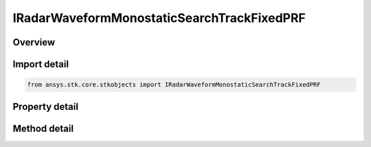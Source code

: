 IRadarWaveformMonostaticSearchTrackFixedPRF
===========================================

.. py:class:: ansys.stk.core.stkobjects.IRadarWaveformMonostaticSearchTrackFixedPRF

   object
   
   Interface which is implemented by a search/track waveform.

.. py:currentmodule:: IRadarWaveformMonostaticSearchTrackFixedPRF

Overview
--------

.. tab-set::

    .. tab-item:: Methods
        
        .. list-table::
            :header-rows: 0
            :widths: auto

            * - :py:attr:`~ansys.stk.core.stkobjects.IRadarWaveformMonostaticSearchTrackFixedPRF.set_probability_of_detection`
              - Set the probability of detection algorithm by name.

    .. tab-item:: Properties
        
        .. list-table::
            :header-rows: 0
            :widths: auto

            * - :py:attr:`~ansys.stk.core.stkobjects.IRadarWaveformMonostaticSearchTrackFixedPRF.pulse_definition`
              - Gets the interface for setting the pulse definition parameters.
            * - :py:attr:`~ansys.stk.core.stkobjects.IRadarWaveformMonostaticSearchTrackFixedPRF.modulator`
              - Gets the interface for setting the modulator parameters.
            * - :py:attr:`~ansys.stk.core.stkobjects.IRadarWaveformMonostaticSearchTrackFixedPRF.supported_probability_of_detection`
              - Gets an array of supported model names.
            * - :py:attr:`~ansys.stk.core.stkobjects.IRadarWaveformMonostaticSearchTrackFixedPRF.probability_of_detection`
              - Gets the interface for setting the probability of detection parameters.
            * - :py:attr:`~ansys.stk.core.stkobjects.IRadarWaveformMonostaticSearchTrackFixedPRF.pulse_integration_type`
              - Gets or sets the pulse integration type.
            * - :py:attr:`~ansys.stk.core.stkobjects.IRadarWaveformMonostaticSearchTrackFixedPRF.pulse_integration`
              - Gets the interface for setting pulse integration parameters.
            * - :py:attr:`~ansys.stk.core.stkobjects.IRadarWaveformMonostaticSearchTrackFixedPRF.enable_resolution_override`
              - Gets or sets the flag for overriding the computed range and azimuth resolution values.
            * - :py:attr:`~ansys.stk.core.stkobjects.IRadarWaveformMonostaticSearchTrackFixedPRF.range_cell_resolution`
              - Gets or sets the overriding range cell resolution value.
            * - :py:attr:`~ansys.stk.core.stkobjects.IRadarWaveformMonostaticSearchTrackFixedPRF.azimuth_resolution`
              - Gets or sets the overriding azimuth resolution value.
            * - :py:attr:`~ansys.stk.core.stkobjects.IRadarWaveformMonostaticSearchTrackFixedPRF.enable_pulse_canceller`
              - Gets or sets the flag for enabling pulse cancellation.
            * - :py:attr:`~ansys.stk.core.stkobjects.IRadarWaveformMonostaticSearchTrackFixedPRF.number_of_pulses_to_cancel`
              - Gets or sets the number of pulses to cancel.
            * - :py:attr:`~ansys.stk.core.stkobjects.IRadarWaveformMonostaticSearchTrackFixedPRF.enable_coherent_pulses`
              - Gets or sets the flag for modeling coherent pulses.


Import detail
-------------

.. code-block:: python

    from ansys.stk.core.stkobjects import IRadarWaveformMonostaticSearchTrackFixedPRF


Property detail
---------------

.. py:property:: pulse_definition
    :canonical: ansys.stk.core.stkobjects.IRadarWaveformMonostaticSearchTrackFixedPRF.pulse_definition
    :type: IRadarWaveformSearchTrackPulseDefinition

    Gets the interface for setting the pulse definition parameters.

.. py:property:: modulator
    :canonical: ansys.stk.core.stkobjects.IRadarWaveformMonostaticSearchTrackFixedPRF.modulator
    :type: IRadarModulator

    Gets the interface for setting the modulator parameters.

.. py:property:: supported_probability_of_detection
    :canonical: ansys.stk.core.stkobjects.IRadarWaveformMonostaticSearchTrackFixedPRF.supported_probability_of_detection
    :type: list

    Gets an array of supported model names.

.. py:property:: probability_of_detection
    :canonical: ansys.stk.core.stkobjects.IRadarWaveformMonostaticSearchTrackFixedPRF.probability_of_detection
    :type: IRadarProbabilityOfDetection

    Gets the interface for setting the probability of detection parameters.

.. py:property:: pulse_integration_type
    :canonical: ansys.stk.core.stkobjects.IRadarWaveformMonostaticSearchTrackFixedPRF.pulse_integration_type
    :type: RADAR_PULSE_INTEGRATION_TYPE

    Gets or sets the pulse integration type.

.. py:property:: pulse_integration
    :canonical: ansys.stk.core.stkobjects.IRadarWaveformMonostaticSearchTrackFixedPRF.pulse_integration
    :type: IRadarPulseIntegration

    Gets the interface for setting pulse integration parameters.

.. py:property:: enable_resolution_override
    :canonical: ansys.stk.core.stkobjects.IRadarWaveformMonostaticSearchTrackFixedPRF.enable_resolution_override
    :type: bool

    Gets or sets the flag for overriding the computed range and azimuth resolution values.

.. py:property:: range_cell_resolution
    :canonical: ansys.stk.core.stkobjects.IRadarWaveformMonostaticSearchTrackFixedPRF.range_cell_resolution
    :type: float

    Gets or sets the overriding range cell resolution value.

.. py:property:: azimuth_resolution
    :canonical: ansys.stk.core.stkobjects.IRadarWaveformMonostaticSearchTrackFixedPRF.azimuth_resolution
    :type: float

    Gets or sets the overriding azimuth resolution value.

.. py:property:: enable_pulse_canceller
    :canonical: ansys.stk.core.stkobjects.IRadarWaveformMonostaticSearchTrackFixedPRF.enable_pulse_canceller
    :type: bool

    Gets or sets the flag for enabling pulse cancellation.

.. py:property:: number_of_pulses_to_cancel
    :canonical: ansys.stk.core.stkobjects.IRadarWaveformMonostaticSearchTrackFixedPRF.number_of_pulses_to_cancel
    :type: int

    Gets or sets the number of pulses to cancel.

.. py:property:: enable_coherent_pulses
    :canonical: ansys.stk.core.stkobjects.IRadarWaveformMonostaticSearchTrackFixedPRF.enable_coherent_pulses
    :type: bool

    Gets or sets the flag for modeling coherent pulses.


Method detail
-------------




.. py:method:: set_probability_of_detection(self, name: str) -> None
    :canonical: ansys.stk.core.stkobjects.IRadarWaveformMonostaticSearchTrackFixedPRF.set_probability_of_detection

    Set the probability of detection algorithm by name.

    :Parameters:

    **name** : :obj:`~str`

    :Returns:

        :obj:`~None`

















